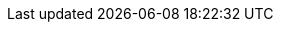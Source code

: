 
:template_autoscaling:
:template_aws_autoscaling_autoscalinggroup:
:template_aws_autoscaling_launchconfiguration:
:template_aws_cloudformation_stack:
:template_aws_ec2_dhcpoptions:
:template_aws_ec2_instance:
:template_aws_ec2_internetgateway:
:template_aws_ec2_route:
:template_aws_ec2_routetable:
:template_aws_ec2_securitygroup:
:template_aws_ec2_subnet:
:template_aws_ec2_subnetroutetableassociation:
:template_aws_ec2_volume:
:template_aws_ec2_vpc:
:template_aws_ec2_vpcdhcpoptionsassociation:
:template_aws_ec2_vpcendpoint:
:template_aws_ec2_vpcgatewayattachment:
:template_aws_elasticloadbalancingv2_listener:
:template_aws_elasticloadbalancingv2_loadbalancer:
:template_aws_elasticloadbalancingv2_targetgroup:
:template_aws_iam_instanceprofile:
:template_aws_iam_policy:
:template_aws_iam_role:
:template_aws_rds_dbinstance:
:template_aws_rds_dbsubnetgroup:
:template_aws_s3_bucket:
:template_cloudformation:
:template_deterministic_ec2_instances:
:template_ec2:
:template_elasticloadbalancingv2:
:template_iam:
:template_rds:
:template_s3:
